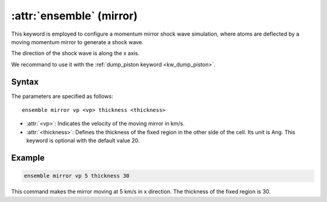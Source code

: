 .. _mirror:
.. _kw_ensemble_wall_mirror:
.. index::
   single: mirror (keyword in run.in)
   single: mirror integrator

:attr:`ensemble` (mirror)
=========================

This keyword is employed to configure a momentum mirror shock wave simulation, where atoms are deflected by a moving momentum mirror to generate a shock wave.

The direction of the shock wave is along the x axis.

We recommand to use it with the :ref:`dump_piston keyword <kw_dump_piston>`.

Syntax
------

The parameters are specified as follows::

    ensemble mirror vp <vp> thickness <thickness>

- :attr:`<vp>`: Indicates the velocity of the moving mirror in km/s.
- :attr:`<thickness>`: Defines the thickness of the fixed region in the other side of the cell. Its unit is Ang. This keyword is optional with the default value 20.

Example
--------

.. code-block:: rst

    ensemble mirror vp 5 thickness 30

This command makes the mirror moving at 5 km/s in x direction. The thickness of the fixed region is 30. 